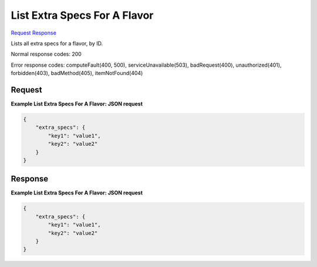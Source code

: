 
List Extra Specs For A Flavor
=============================

`Request <GET_list_extra_specs_for_a_flavor_v2.1_tenant_id_flavors_flavor_id_os-extra_specs.rst#request>`__
`Response <GET_list_extra_specs_for_a_flavor_v2.1_tenant_id_flavors_flavor_id_os-extra_specs.rst#response>`__

.. rest_method:: GET /v2.1/{tenant_id}/flavors/{flavor_id}/os-extra_specs

Lists all extra specs for a flavor, by ID.



Normal response codes: 200

Error response codes: computeFault(400, 500), serviceUnavailable(503), badRequest(400),
unauthorized(401), forbidden(403), badMethod(405), itemNotFound(404)

Request
^^^^^^^

.. rest_parameters:: parameters.yaml

	- tenant_id: tenant_id
	- flavor_id: flavor_id







**Example List Extra Specs For A Flavor: JSON request**


.. code::

    {
        "extra_specs": {
            "key1": "value1",
            "key2": "value2"
        }
    }
    


Response
^^^^^^^^





**Example List Extra Specs For A Flavor: JSON request**


.. code::

    {
        "extra_specs": {
            "key1": "value1",
            "key2": "value2"
        }
    }
    

